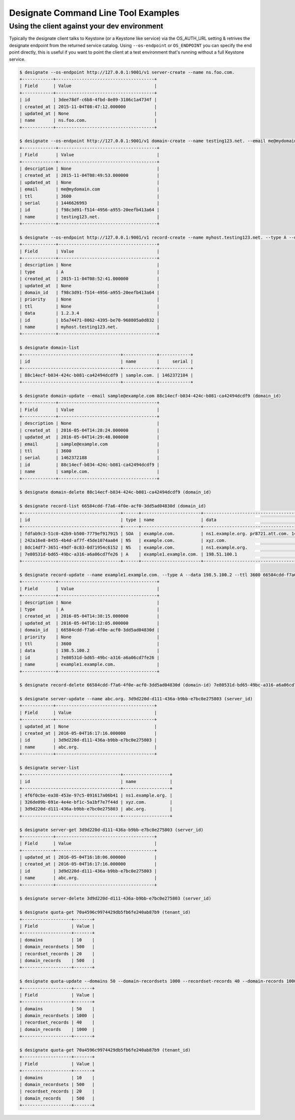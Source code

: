 ====================================
Designate Command Line Tool Examples
====================================

Using the client against your dev environment
---------------------------------------------
Typically the designate client talks to Keystone (or a Keystone like service) via the OS_AUTH_URL setting & retrives the designate endpoint from the returned service catalog.  Using ``--os-endpoint`` or ``OS_ENDPOINT`` you can specify the end point directly, this is useful if you want to point the client at a test environment that's running without a full Keystone service.

.. code-block:: shell-session

    $ designate --os-endpoint http://127.0.0.1:9001/v1 server-create --name ns.foo.com.
    +------------+--------------------------------------+
    | Field      | Value                                |
    +------------+--------------------------------------+
    | id         | 3dee78df-c6b8-4fbd-8e89-3186c1a4734f |
    | created_at | 2015-11-04T08:47:12.000000           |
    | updated_at | None                                 |
    | name       | ns.foo.com.                          |
    +------------+--------------------------------------+

    $ designate --os-endpoint http://127.0.0.1:9001/v1 domain-create --name testing123.net. --email me@mydomain.com
    +-------------+--------------------------------------+
    | Field       | Value                                |
    +-------------+--------------------------------------+
    | description | None                                 |
    | created_at  | 2015-11-04T08:49:53.000000           |
    | updated_at  | None                                 |
    | email       | me@mydomain.com                      |
    | ttl         | 3600                                 |
    | serial      | 1446626993                           |
    | id          | f98c3d91-f514-4956-a955-20eefb413a64 |
    | name        | testing123.net.                      |
    +-------------+--------------------------------------+

    $ designate --os-endpoint http://127.0.0.1:9001/v1 record-create --name myhost.testing123.net. --type A --data 1.2.3.4 f98c3d91-f514-4956-a955-20eefb413a64 (domain_id)
    +-------------+--------------------------------------+
    | Field       | Value                                |
    +-------------+--------------------------------------+
    | description | None                                 |
    | type        | A                                    |
    | created_at  | 2015-11-04T08:52:41.000000           |
    | updated_at  | None                                 |
    | domain_id   | f98c3d91-f514-4956-a955-20eefb413a64 |
    | priority    | None                                 |
    | ttl         | None                                 |
    | data        | 1.2.3.4                              |
    | id          | b5a74471-8062-4395-be70-968805a0d832 |
    | name        | myhost.testing123.net.               |
    +-------------+--------------------------------------+

    $ designate domain-list
    +--------------------------------------+-------------+------------+
    | id                                   | name        |     serial |
    +--------------------------------------+-------------+------------+
    | 88c14ecf-b034-424c-b081-ca42494dcdf9 | sample.com. | 1462372104 |
    +--------------------------------------+-------------+------------+

    $ designate domain-update --email sample@example.com 88c14ecf-b034-424c-b081-ca42494dcdf9 (domain_id)
    +-------------+--------------------------------------+
    | Field       | Value                                |
    +-------------+--------------------------------------+
    | description | None                                 |
    | created_at  | 2016-05-04T14:28:24.000000           |
    | updated_at  | 2016-05-04T14:29:48.000000           |
    | email       | sample@example.com                   |
    | ttl         | 3600                                 |
    | serial      | 1462372188                           |
    | id          | 88c14ecf-b034-424c-b081-ca42494dcdf9 |
    | name        | sample.com.                          |
    +-------------+--------------------------------------+

    $ designate domain-delete 88c14ecf-b034-424c-b081-ca42494dcdf9 (domain_id)

    $ designate record-list 66584cdd-f7a6-4f0e-acf0-3dd5ad04830d (domain_id)
    +--------------------------------------+------+-----------------------+-----------------------------------------------------------------+
    | id                                   | type | name                  | data                                                            |
    +--------------------------------------+------+-----------------------+-----------------------------------------------------------------+
    | fdfab9c3-51c0-42b9-b500-7779ef917915 | SOA  | example.com.          | ns1.example.org. pr8721.att.com. 1462372695 3600 600 86400 3600 |
    | 242a16e8-8455-4b4d-af7f-45de1074aa04 | NS   | example.com.          | xyz.com.                                                        |
    | 8dc14df7-3651-49df-8c83-0d71954c6152 | NS   | example.com.          | ns1.example.org.                                                |
    | 7e80531d-bd65-49bc-a316-a6a06cd7fe26 | A    | example1.example.com. | 198.51.100.1                                                     |
    +--------------------------------------+------+-----------------------+-----------------------------------------------------------------+

    $ designate record-update --name example1.example.com. --type A --data 198.5.100.2 --ttl 3600 66584cdd-f7a6-4f0e-acf0-3dd5ad04830d (domain-id) 7e80531d-bd65-49bc-a316-a6a06cd7fe26 (record_id)
    +-------------+--------------------------------------+
    | Field       | Value                                |
    +-------------+--------------------------------------+
    | description | None                                 |
    | type        | A                                    |
    | created_at  | 2016-05-04T14:38:15.000000           |
    | updated_at  | 2016-05-04T16:12:05.000000           |
    | domain_id   | 66584cdd-f7a6-4f0e-acf0-3dd5ad04830d |
    | priority    | None                                 |
    | ttl         | 3600                                 |
    | data        | 198.5.100.2                          |
    | id          | 7e80531d-bd65-49bc-a316-a6a06cd7fe26 |
    | name        | example1.example.com.                |
    +-------------+--------------------------------------+

    $ designate record-delete 66584cdd-f7a6-4f0e-acf0-3dd5ad04830d (domain-id) 7e80531d-bd65-49bc-a316-a6a06cd7fe26 (record_id)

    $ designate server-update --name abc.org. 3d9d220d-d111-436a-b9bb-e7bc0e275803 (server_id)
    +------------+--------------------------------------+
    | Field      | Value                                |
    +------------+--------------------------------------+
    | updated_at | None                                 |
    | created_at | 2016-05-04T16:17:16.000000           |
    | id         | 3d9d220d-d111-436a-b9bb-e7bc0e275803 |
    | name       | abc.org.                             |
    +------------+--------------------------------------+

    $ designate server-list
    +--------------------------------------+------------------+
    | id                                   | name             |
    +--------------------------------------+------------------+
    | 4f6f0cbe-ea38-453e-97c5-091617a06b41 | ns1.example.org. |
    | 326de09b-691e-4e4e-bf1c-5a1bf7e7f44d | xyz.com.         |
    | 3d9d220d-d111-436a-b9bb-e7bc0e275803 | abc.org.         |
    +--------------------------------------+------------------+

    $ designate server-get 3d9d220d-d111-436a-b9bb-e7bc0e275803 (server_id)
    +------------+--------------------------------------+
    | Field      | Value                                |
    +------------+--------------------------------------+
    | updated_at | 2016-05-04T16:18:06.000000           |
    | created_at | 2016-05-04T16:17:16.000000           |
    | id         | 3d9d220d-d111-436a-b9bb-e7bc0e275803 |
    | name       | abc.org.                             |
    +------------+--------------------------------------+

    $ designate server-delete 3d9d220d-d111-436a-b9bb-e7bc0e275803 (server_id)

    $ designate quota-get 70a4596c9974429db5fb6fe240ab87b9 (tenant_id)
    +-------------------+-------+
    | Field             | Value |
    +-------------------+-------+
    | domains           | 10    |
    | domain_recordsets | 500   |
    | recordset_records | 20    |
    | domain_records    | 500   |
    +-------------------+-------+

    $ designate quota-update --domains 50 --domain-recordsets 1000 --recordset-records 40 --domain-records 1000 70a4596c9974429db5fb6fe240ab87b9 (tenant_id)
    +-------------------+-------+
    | Field             | Value |
    +-------------------+-------+
    | domains           | 50    |
    | domain_recordsets | 1000  |
    | recordset_records | 40    |
    | domain_records    | 1000  |
    +-------------------+-------+

    $ designate quota-get 70a4596c9974429db5fb6fe240ab87b9 (tenant_id)
    +-------------------+-------+
    | Field             | Value |
    +-------------------+-------+
    | domains           | 10    |
    | domain_recordsets | 500   |
    | recordset_records | 20    |
    | domain_records    | 500   |
    +-------------------+-------+
